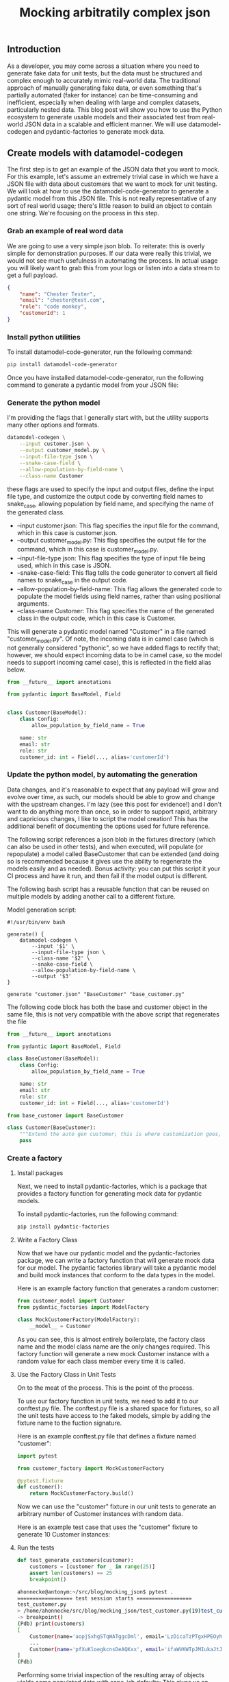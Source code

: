 #+title: Mocking arbitratily complex json

** Introduction
As a developer, you may come across a situation where you need to generate fake data for unit tests, but the data must be structured and complex enough to accurately mimic real-world data. The traditional approach of manually generating fake data, or even something that's partially automated (faker for instance) can be time-consuming and inefficient, especially when dealing with large and complex datasets, particularly nested data. This blog post will show you how to use the Python ecosystem to generate usable models and their associated test from real-world JSON data in a scalable and efficient manner. We will use datamodel-codegen and pydantic-factories to generate mock data.

** Create models with datamodel-codegen
The first step is to get an example of the JSON data that you want to mock. For this example, let's assume an extremely trivial case in which we have a JSON file with data about customers that we want to mock for unit testing. We will look at how to use the datamodel-code-generator to generate a pydantic model from this JSON file.  This is not really representative of any sort of real world usage; there's little reason to build an object to contain one string.  We're focusing on the process in this step.

*** Grab an example of real word data
We are going to use a very simple json blob. To reiterate: this is overly simple for demonstration purposes.  If our data were really this trivial, we would not see much usefulness in automating the process.  In actual usage you will likely want to grab this from your logs or listen into a data stream to get a full payload.

#+begin_src json
{
    "name": "Chester Tester",
    "email": "chester@test.com",
    "role": "code monkey",
    "customerId": 1
}
#+end_src

*** Install python utilities

To install datamodel-code-generator, run the following command:

#+begin_src bash
pip install datamodel-code-generator
#+end_src

Once you have installed datamodel-code-generator, run the following command to generate a pydantic model from your JSON file:

*** Generate the python model
I'm providing the flags that I generally start with, but the utility supports many other options and formats.

#+begin_src bash
datamodel-codegen \
    --input customer.json \
    --output customer_model.py \
    --input-file-type json \
    --snake-case-field \
    --allow-population-by-field-name \
    --class-name Customer
#+end_src

these flags are used to specify the input and output files, define the input file type, and customize the output code by converting field names to snake_case, allowing population by field name, and specifying the name of the generated class.

    - --input customer.json: This flag specifies the input file for the command, which in this case is customer.json.
    - --output customer_model.py: This flag specifies the output file for the command, which in this case is customer_model.py.
    - --input-file-type json: This flag specifies the type of input file being used, which in this case is JSON.
    - --snake-case-field: This flag tells the code generator to convert all field names to snake_case in the output code.
    - --allow-population-by-field-name: This flag allows the generated code to populate the model fields using field names, rather than using positional arguments.
    - --class-name Customer: This flag specifies the name of the generated class in the output code, which in this case is Customer.

This will generate a pydantic model named "Customer" in a file named "customer_model.py".  Of note, the incoming data is in camel case (which is not generally considered "pythonic", so we have added flags to rectify that; however, we should expect incoming data to be in camel case, so the model needs to support incoming camel case), this is reflected in the field alias below.

#+begin_src python
from __future__ import annotations

from pydantic import BaseModel, Field


class Customer(BaseModel):
    class Config:
        allow_population_by_field_name = True

    name: str
    email: str
    role: str
    customer_id: int = Field(..., alias='customerId')
#+end_src

*** Update the python model, by automating the generation


Data changes, and it's reasonable to expect that any payload will grow and evolve over time, as such, our models should be able to grow and change with the upstream changes.  I'm lazy (see this post for evidence!) and I don't want to do anything more than once, so in order to support rapid, arbitrary and capricious changes, I like to script the model creation!  This has the additional benefit of documenting the options used for future reference.

The following script references a json blob in the fixtures directory (which can also be used in other tests), and when executed, will populate (or repopulate) a model called BaseCustomer that can be extended (and doing so is recommended because it gives use the ability to regenerate the models easily and as needed). Bonus activity: you can put this script it your CI process and have it run, and then fail if the model output is different.

The following bash script has a reusable function that can be reused on multiple models by adding another call to a different fixture.

Model generation script:

#+begin_src bash /generate.sh
#!/usr/bin/env bash

generate() {
    datamodel-codegen \
        --input '$1' \
        --input-file-type json \
        --class-name '$2' \
        --snake-case-field \
        --allow-population-by-field-name \
        --output '$3'
}

generate "customer.json" "BaseCustomer" "base_customer.py"
#+end_src

The following code block has both the base and customer object in the same file, this is not very compatible with the above script that regenerates the file

#+begin_src python
from __future__ import annotations

from pydantic import BaseModel, Field

class BaseCustomer(BaseModel):
    class Config:
        allow_population_by_field_name = True

    name: str
    email: str
    role: str
    customer_id: int = Field(..., alias='customerId')
#+end_src

#+begin_src python
from base_customer import BaseCustomer

class Customer(BaseCustomer):
    """Extend the auto gen customer; this is where customization goes, manuan changes here will persist."""
    pass
#+end_src

*** Create a factory
**** Install packages
Next, we need to install pydantic-factories, which is a package that provides a factory function for generating mock data for pydantic models.

To install pydantic-factories, run the following command:

#+begin_src bash
pip install pydantic-factories
#+end_src

**** Write a Factory Class
Now that we have our pydantic model and the pydantic-factories package, we can write a factory function that will generate mock data for our model.  The pydantic factories library will take a pydantic model and build mock instances that conform to the data types in the model.

Here is an example factory function that generates a random customer:

#+begin_src python
from customer_model import Customer
from pydantic_factories import ModelFactory

class MockCustomerFactory(ModelFactory):
    __model__ = Customer
#+end_src

As you can see, this is almost entirely boilerplate, the factory class name and the model class name are the only changes required. This factory function will generate a new mock Customer instance with a random value for each class member every time it is called.

**** Use the Factory Class in Unit Tests
On to the meat of the process.  This is the point of the process.

To use our factory function in unit tests, we need to add it to our conftest.py file. The conftest.py file is a shared space for fixtures, so all the unit tests have access to the faked models, simple by adding the fixture name to the fuction signature.

Here is an example conftest.py file that defines a fixture named "customer":

#+begin_src python
import pytest

from customer_factory import MockCustomerFactory

@pytest.fixture
def customer():
    return MockCustomerFactory.build()
#+end_src

Now we can use the "customer" fixture in our unit tests to generate an arbitrary number of Customer instances with random data.

Here is an example test case that uses the "customer" fixture to generate 10 Customer instances:

**** Run the tests

#+begin_src python
def test_generate_customers(customer):
    customers = [customer for _ in range(25)]
    assert len(customers) == 25
    breakpoint()
#+end_src

#+begin_src bash
ahonnecke@antonym:~/src/blog/mocking_json$ pytest .
================== test session starts ==================
test_customer.py
> /home/ahonnecke/src/blog/mocking_json/test_customer.py(19)test_customer()->None
-> breakpoint()
(Pdb) print(customers)
[
    Customer(name='aopjSxhgSTqWATggcDml', email='LzDicaTzPTgxHPEOyhFy', role='otJqpbeNjjRFSdvcoaWO', customer_id=1896), Customer(name='nvqooVXmZVzaYPWKZgSz', email='PBDygYKPQGZMLTbHFCVb', role='eDGHYCsSxchsKNwdcVDR', customer_id=5242), Customer(name='lDcjZAQarzSrReNAtCCB', email='QaTevLqUWPgsBSSvsthM', role='iAdOjDkrjZsBmFTamHwf', customer_id=9581),
    ...
    Customer(name='pfXuKloegkcnsDeAQKxx', email='ifaWVKWTpJMIukaJtJfV', role='NElmZelZqHupYuqVvIZf', customer_id=7674), Customer(name='EvAMzosabwOrKcXEsMjr', email='IXNVyOElYOCwwJLeTBmD', role='YNxfpRclnbLNNUSRJJRN', customer_id=6280)
]
(Pdb)
#+end_src

Performing some trivial inspection of the resulting array of objects yields some populated data with sane-ish defaults:
This gives us an arbitrary number of objects, with differing, albeit nonsensical data.


** Applying shape to the data with faker
Sometimes, a plain string or int is not enough, fortunately we can overwrite the mock data with yet another library from the ecosystem, `faker`.  I'm omitting the install step this time, and we will be altering non-generated code in the factory.  We're going to leave the customer id alone, but impose some structure on the remaining values.  I'm using faker here (because it's straightforward), but factory boy and other fuzzy mock data solutions can make this more robust.

#+begin_src python
from customer_model import Customer
from pydantic_factories import ModelFactory

from faker import Faker

FAKE = Faker() # Seed the fake data generator

class MockCustomerFactory(ModelFactory):
    __model__ = Customer

    email: str = FAKE.email()
    name: str = FAKE.name()
    role: str = FAKE.job()
#+end_src

Which will generate objects that look more like real data:

#+begin_src python
Customer(
        name="Elizabeth Rush",
        email="michael72@example.org",
        role="Geneticist, molecular",
        customer_id=7732,
    ),
#+end_src

** Benefits of Using Mock Data
Using mock data generated from pydantic models has several benefits:

    - It allows us to generate an arbitrary number of valid instantiations of a given model that match the shape of the original JSON data.
    - It encourages the use of objects instead of dicts, which reduces data mutability and allows developers to write logic for well-formed models, making the code more stable and deterministic.
    - It provides intrinsic motivation for developers to use structured models in place of mutable dicts, and it does this by making it easy to write tests because the models are almost free.
    - It provides the ability to write and perform tests that use a large number of models with the same shape, but unique data values.
    - It allows for strongly typing model variables, which enables static type checking with mypy and better autocompletion. This allows developers to focus on the intent of their code rather than the mechanics of how it works.

** I was promised complex data
If I'm going to have to manually write my mock factories, then what am I generating data for in the first place?

When this process was first designed, it was used to map a very extensive, and frankly exhaustive data set for basic safety message payloads (the ones emitted by connected vehicle) and other specs that are very long and dry.  Those are so long and dry that they are actually a bit long for this post, so I went looking for some nested json, and came across the blob below (which I think we can all agree is long enough) that should expose the power of this process.

Here's some donut defining json I found, and

#+begin_src json /donut.json
{
	"id": "0001",
	"type": "donut",
	"name": "Cake",
	"ppu": 0.55,
	"batters": {
		"batter": [{
				"id": "1001",
				"type": "Regular"
			},
			{
				"id": "1002",
				"type": "Chocolate"
			},
			{
				"id": "1003",
				"type": "Blueberry"
			},
			{
				"id": "1004",
				"type": "Devil's Food"
			}
		]
	},
	"topping": [{
			"id": "5001",
			"type": "None"
		},
		{
			"id": "5002",
			"type": "Glazed"
		},
		{
			"id": "5005",
			"type": "Sugar"
		},
		{
			"id": "5007",
			"type": "Powdered Sugar"
		},
		{
			"id": "5006",
			"type": "Chocolate with Sprinkles"
		},
		{
			"id": "5003",
			"type": "Chocolate"
		},
		{
			"id": "5004",
			"type": "Maple"
		}
	]
}
#+end_src

If you will recall the generate script from above, we simply add one line:

#+begin_src bash /generate.sh
#!/usr/bin/env bash

generate() {
    datamodel-codegen \
        --input '$1' \
        --input-file-type json \
        --class-name '$2' \
        --snake-case-field \
        --allow-population-by-field-name \
        --output '$3'
}

generate "customer.json" "BaseCustomer" "base_customer.py"
generate "donut.json" "BaseDonut" "base_donut.py" # Add the donut generation line
#+end_src

#+begin_src python /base_donut.py
from __future__ import annotations

from typing import List

from pydantic import BaseModel


class BatterItem(BaseModel):
    class Config:
        allow_population_by_field_name = True

    id: str
    type: str


class Batters(BaseModel):
    class Config:
        allow_population_by_field_name = True

    batter: List[BatterItem]


class ToppingItem(BaseModel):
    class Config:
        allow_population_by_field_name = True

    id: str
    type: str


class BaseDonut(BaseModel):
    class Config:
        allow_population_by_field_name = True

    id: str
    type: str
    name: str
    ppu: float
    batters: Batters
    topping: List[ToppingItem]
#+end_src

As you can likely see, this model creation engine will now accept any well structured payload and create models and factories quite rapidly.  Feel free to try it out with something painfully complex!

** Conclusion
In conclusion, using the Python ecosystem to generate mock data from real-world JSON data can significantly reduce the time and effort required for unit testing. By using pydantic models and the pydantic-factories package, developers can easily generate mock data that matches the shape and structure of real-world data. This method is scalable, efficient, and encourages the use of well-formed models, leading to more stable and deterministic code.
